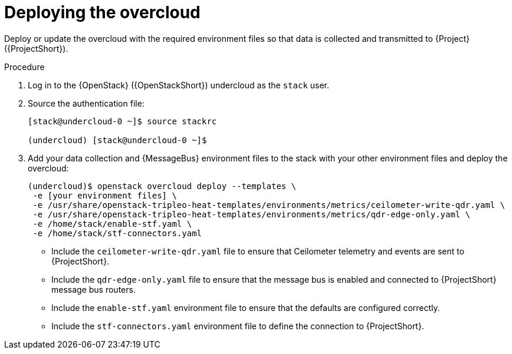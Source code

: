 [id="deploying-the-overcloud_{context}"]
= Deploying the overcloud

[role="_abstract"]
Deploy or update the overcloud with the required environment files so that data is collected and transmitted to {Project} ({ProjectShort}).

.Procedure

. Log in to the {OpenStack} ({OpenStackShort}) undercloud as the `stack` user.

. Source the authentication file:
+
[source,bash]
----
[stack@undercloud-0 ~]$ source stackrc

(undercloud) [stack@undercloud-0 ~]$
----

. Add your data collection and {MessageBus} environment files to the stack with your other environment files and deploy the overcloud:
+
[source,bash]
----
(undercloud)$ openstack overcloud deploy --templates \
 -e [your environment files] \
 -e /usr/share/openstack-tripleo-heat-templates/environments/metrics/ceilometer-write-qdr.yaml \
 -e /usr/share/openstack-tripleo-heat-templates/environments/metrics/qdr-edge-only.yaml \
 -e /home/stack/enable-stf.yaml \
 -e /home/stack/stf-connectors.yaml
----

* Include the `ceilometer-write-qdr.yaml` file to ensure that Ceilometer telemetry and events are sent to {ProjectShort}.
* Include the `qdr-edge-only.yaml` file to ensure that the message bus is enabled and connected to {ProjectShort} message bus routers.
* Include the `enable-stf.yaml` environment file to ensure that the defaults are configured correctly.
* Include the `stf-connectors.yaml` environment file to define the connection to {ProjectShort}.
